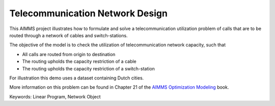 Telecommunication Network Design
================================

This AIMMS project illustrates how to formulate and solve a telecommunication utilization problem of calls that are to be routed through a network of cables and switch-stations.

The objective of the model is to check the utilization of telecommunication network capacity, such that

- All calls are routed from origin to destination

- The routing upholds the capacity restriction of a cable

- The routing upholds the capacity restriction of a switch-station
  
For illustration this demo uses a dataset containing Dutch cities.

More information on this problem can be found in Chapter 21 of the `AIMMS Optimization Modeling <https://documentation.aimms.com/aimms_modeling.html>`_ book.

Keywords:
Linear Program, Network Object

.. meta::
   :keywords: Linear Program, Network Object
